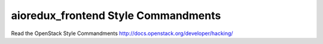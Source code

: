 aioredux_frontend Style Commandments
===============================================

Read the OpenStack Style Commandments http://docs.openstack.org/developer/hacking/
